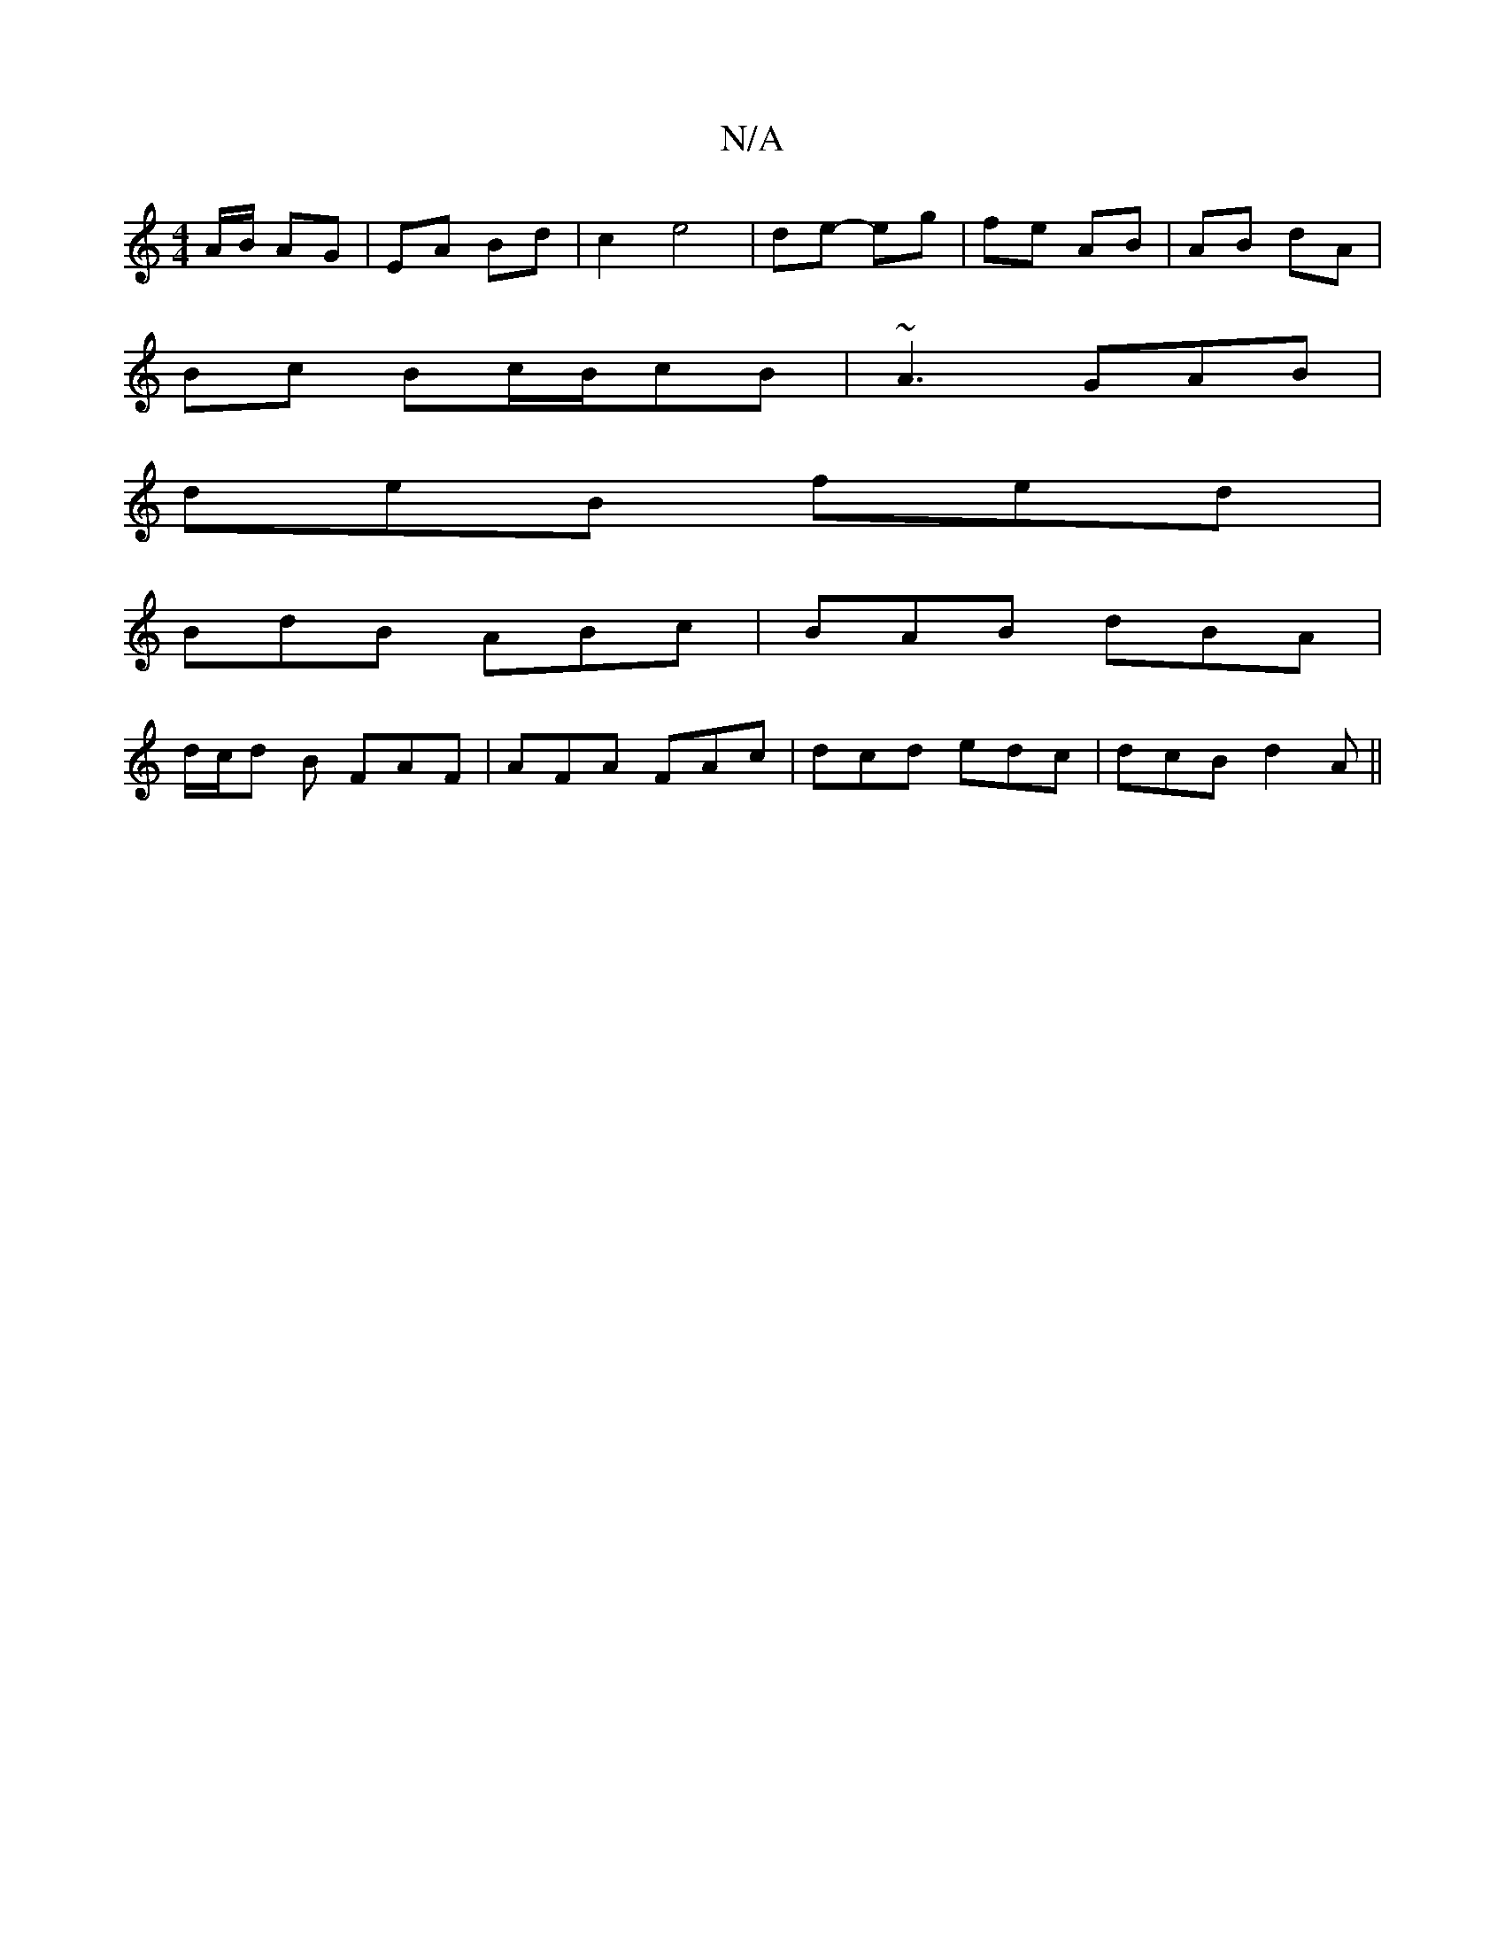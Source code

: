 X:1
T:N/A
M:4/4
R:N/A
K:Cmajor
A/B/ AG|EA Bd|c2 e4| de- eg | fe AB | AB dA |
Bc Bc/B/cB | ~A3 GAB |
deB fed |
BdB ABc | BAB dBA |
d/c/d B FAF | AFA FAc | dcd edc | dcB d2A ||

|: E2A,G,A,B,/A,/|:|d>G- B>G | A>F D2 | G>A G>E D>E:|
|